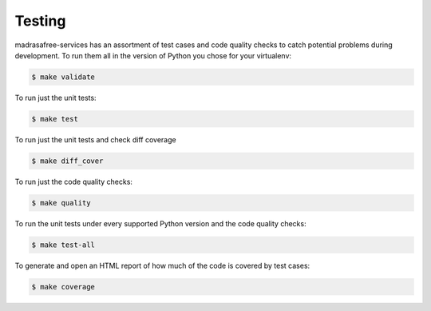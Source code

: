 .. _chapter-testing:

Testing
=======

madrasafree-services has an assortment of test cases and code quality
checks to catch potential problems during development.  To run them all in the
version of Python you chose for your virtualenv:

.. code-block:: bash

    $ make validate

To run just the unit tests:

.. code-block:: bash

    $ make test

To run just the unit tests and check diff coverage

.. code-block:: bash

    $ make diff_cover

To run just the code quality checks:

.. code-block:: bash

    $ make quality

To run the unit tests under every supported Python version and the code
quality checks:

.. code-block:: bash

    $ make test-all

To generate and open an HTML report of how much of the code is covered by
test cases:

.. code-block:: bash

    $ make coverage
